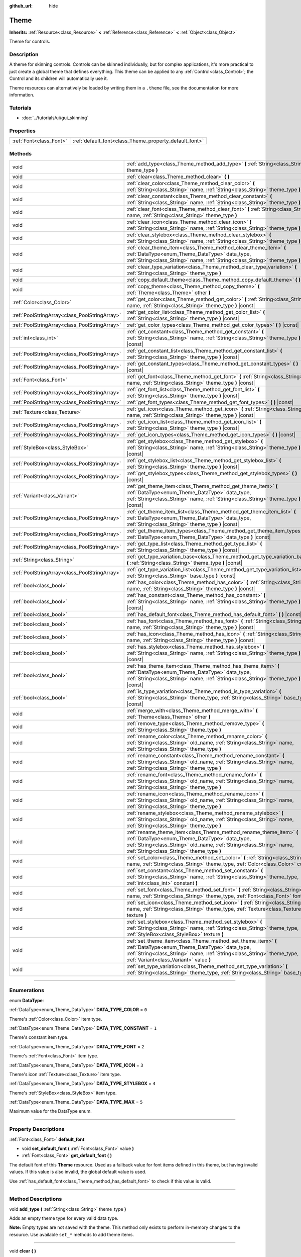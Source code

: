 :github_url: hide

.. DO NOT EDIT THIS FILE!!!
.. Generated automatically from Godot engine sources.
.. Generator: https://github.com/godotengine/godot/tree/3.6/doc/tools/make_rst.py.
.. XML source: https://github.com/godotengine/godot/tree/3.6/doc/classes/Theme.xml.

.. _class_Theme:

Theme
=====

**Inherits:** :ref:`Resource<class_Resource>` **<** :ref:`Reference<class_Reference>` **<** :ref:`Object<class_Object>`

Theme for controls.

.. rst-class:: classref-introduction-group

Description
-----------

A theme for skinning controls. Controls can be skinned individually, but for complex applications, it's more practical to just create a global theme that defines everything. This theme can be applied to any :ref:`Control<class_Control>`; the Control and its children will automatically use it.

Theme resources can alternatively be loaded by writing them in a ``.theme`` file, see the documentation for more information.

.. rst-class:: classref-introduction-group

Tutorials
---------

- :doc:`../tutorials/ui/gui_skinning`

.. rst-class:: classref-reftable-group

Properties
----------

.. table::
   :widths: auto

   +-------------------------+--------------------------------------------------------+
   | :ref:`Font<class_Font>` | :ref:`default_font<class_Theme_property_default_font>` |
   +-------------------------+--------------------------------------------------------+

.. rst-class:: classref-reftable-group

Methods
-------

.. table::
   :widths: auto

   +-----------------------------------------------+-------------------------------------------------------------------------------------------------------------------------------------------------------------------------------------------------------------------------------------------+
   | void                                          | :ref:`add_type<class_Theme_method_add_type>` **(** :ref:`String<class_String>` theme_type **)**                                                                                                                                           |
   +-----------------------------------------------+-------------------------------------------------------------------------------------------------------------------------------------------------------------------------------------------------------------------------------------------+
   | void                                          | :ref:`clear<class_Theme_method_clear>` **(** **)**                                                                                                                                                                                        |
   +-----------------------------------------------+-------------------------------------------------------------------------------------------------------------------------------------------------------------------------------------------------------------------------------------------+
   | void                                          | :ref:`clear_color<class_Theme_method_clear_color>` **(** :ref:`String<class_String>` name, :ref:`String<class_String>` theme_type **)**                                                                                                   |
   +-----------------------------------------------+-------------------------------------------------------------------------------------------------------------------------------------------------------------------------------------------------------------------------------------------+
   | void                                          | :ref:`clear_constant<class_Theme_method_clear_constant>` **(** :ref:`String<class_String>` name, :ref:`String<class_String>` theme_type **)**                                                                                             |
   +-----------------------------------------------+-------------------------------------------------------------------------------------------------------------------------------------------------------------------------------------------------------------------------------------------+
   | void                                          | :ref:`clear_font<class_Theme_method_clear_font>` **(** :ref:`String<class_String>` name, :ref:`String<class_String>` theme_type **)**                                                                                                     |
   +-----------------------------------------------+-------------------------------------------------------------------------------------------------------------------------------------------------------------------------------------------------------------------------------------------+
   | void                                          | :ref:`clear_icon<class_Theme_method_clear_icon>` **(** :ref:`String<class_String>` name, :ref:`String<class_String>` theme_type **)**                                                                                                     |
   +-----------------------------------------------+-------------------------------------------------------------------------------------------------------------------------------------------------------------------------------------------------------------------------------------------+
   | void                                          | :ref:`clear_stylebox<class_Theme_method_clear_stylebox>` **(** :ref:`String<class_String>` name, :ref:`String<class_String>` theme_type **)**                                                                                             |
   +-----------------------------------------------+-------------------------------------------------------------------------------------------------------------------------------------------------------------------------------------------------------------------------------------------+
   | void                                          | :ref:`clear_theme_item<class_Theme_method_clear_theme_item>` **(** :ref:`DataType<enum_Theme_DataType>` data_type, :ref:`String<class_String>` name, :ref:`String<class_String>` theme_type **)**                                         |
   +-----------------------------------------------+-------------------------------------------------------------------------------------------------------------------------------------------------------------------------------------------------------------------------------------------+
   | void                                          | :ref:`clear_type_variation<class_Theme_method_clear_type_variation>` **(** :ref:`String<class_String>` theme_type **)**                                                                                                                   |
   +-----------------------------------------------+-------------------------------------------------------------------------------------------------------------------------------------------------------------------------------------------------------------------------------------------+
   | void                                          | :ref:`copy_default_theme<class_Theme_method_copy_default_theme>` **(** **)**                                                                                                                                                              |
   +-----------------------------------------------+-------------------------------------------------------------------------------------------------------------------------------------------------------------------------------------------------------------------------------------------+
   | void                                          | :ref:`copy_theme<class_Theme_method_copy_theme>` **(** :ref:`Theme<class_Theme>` other **)**                                                                                                                                              |
   +-----------------------------------------------+-------------------------------------------------------------------------------------------------------------------------------------------------------------------------------------------------------------------------------------------+
   | :ref:`Color<class_Color>`                     | :ref:`get_color<class_Theme_method_get_color>` **(** :ref:`String<class_String>` name, :ref:`String<class_String>` theme_type **)** |const|                                                                                               |
   +-----------------------------------------------+-------------------------------------------------------------------------------------------------------------------------------------------------------------------------------------------------------------------------------------------+
   | :ref:`PoolStringArray<class_PoolStringArray>` | :ref:`get_color_list<class_Theme_method_get_color_list>` **(** :ref:`String<class_String>` theme_type **)** |const|                                                                                                                       |
   +-----------------------------------------------+-------------------------------------------------------------------------------------------------------------------------------------------------------------------------------------------------------------------------------------------+
   | :ref:`PoolStringArray<class_PoolStringArray>` | :ref:`get_color_types<class_Theme_method_get_color_types>` **(** **)** |const|                                                                                                                                                            |
   +-----------------------------------------------+-------------------------------------------------------------------------------------------------------------------------------------------------------------------------------------------------------------------------------------------+
   | :ref:`int<class_int>`                         | :ref:`get_constant<class_Theme_method_get_constant>` **(** :ref:`String<class_String>` name, :ref:`String<class_String>` theme_type **)** |const|                                                                                         |
   +-----------------------------------------------+-------------------------------------------------------------------------------------------------------------------------------------------------------------------------------------------------------------------------------------------+
   | :ref:`PoolStringArray<class_PoolStringArray>` | :ref:`get_constant_list<class_Theme_method_get_constant_list>` **(** :ref:`String<class_String>` theme_type **)** |const|                                                                                                                 |
   +-----------------------------------------------+-------------------------------------------------------------------------------------------------------------------------------------------------------------------------------------------------------------------------------------------+
   | :ref:`PoolStringArray<class_PoolStringArray>` | :ref:`get_constant_types<class_Theme_method_get_constant_types>` **(** **)** |const|                                                                                                                                                      |
   +-----------------------------------------------+-------------------------------------------------------------------------------------------------------------------------------------------------------------------------------------------------------------------------------------------+
   | :ref:`Font<class_Font>`                       | :ref:`get_font<class_Theme_method_get_font>` **(** :ref:`String<class_String>` name, :ref:`String<class_String>` theme_type **)** |const|                                                                                                 |
   +-----------------------------------------------+-------------------------------------------------------------------------------------------------------------------------------------------------------------------------------------------------------------------------------------------+
   | :ref:`PoolStringArray<class_PoolStringArray>` | :ref:`get_font_list<class_Theme_method_get_font_list>` **(** :ref:`String<class_String>` theme_type **)** |const|                                                                                                                         |
   +-----------------------------------------------+-------------------------------------------------------------------------------------------------------------------------------------------------------------------------------------------------------------------------------------------+
   | :ref:`PoolStringArray<class_PoolStringArray>` | :ref:`get_font_types<class_Theme_method_get_font_types>` **(** **)** |const|                                                                                                                                                              |
   +-----------------------------------------------+-------------------------------------------------------------------------------------------------------------------------------------------------------------------------------------------------------------------------------------------+
   | :ref:`Texture<class_Texture>`                 | :ref:`get_icon<class_Theme_method_get_icon>` **(** :ref:`String<class_String>` name, :ref:`String<class_String>` theme_type **)** |const|                                                                                                 |
   +-----------------------------------------------+-------------------------------------------------------------------------------------------------------------------------------------------------------------------------------------------------------------------------------------------+
   | :ref:`PoolStringArray<class_PoolStringArray>` | :ref:`get_icon_list<class_Theme_method_get_icon_list>` **(** :ref:`String<class_String>` theme_type **)** |const|                                                                                                                         |
   +-----------------------------------------------+-------------------------------------------------------------------------------------------------------------------------------------------------------------------------------------------------------------------------------------------+
   | :ref:`PoolStringArray<class_PoolStringArray>` | :ref:`get_icon_types<class_Theme_method_get_icon_types>` **(** **)** |const|                                                                                                                                                              |
   +-----------------------------------------------+-------------------------------------------------------------------------------------------------------------------------------------------------------------------------------------------------------------------------------------------+
   | :ref:`StyleBox<class_StyleBox>`               | :ref:`get_stylebox<class_Theme_method_get_stylebox>` **(** :ref:`String<class_String>` name, :ref:`String<class_String>` theme_type **)** |const|                                                                                         |
   +-----------------------------------------------+-------------------------------------------------------------------------------------------------------------------------------------------------------------------------------------------------------------------------------------------+
   | :ref:`PoolStringArray<class_PoolStringArray>` | :ref:`get_stylebox_list<class_Theme_method_get_stylebox_list>` **(** :ref:`String<class_String>` theme_type **)** |const|                                                                                                                 |
   +-----------------------------------------------+-------------------------------------------------------------------------------------------------------------------------------------------------------------------------------------------------------------------------------------------+
   | :ref:`PoolStringArray<class_PoolStringArray>` | :ref:`get_stylebox_types<class_Theme_method_get_stylebox_types>` **(** **)** |const|                                                                                                                                                      |
   +-----------------------------------------------+-------------------------------------------------------------------------------------------------------------------------------------------------------------------------------------------------------------------------------------------+
   | :ref:`Variant<class_Variant>`                 | :ref:`get_theme_item<class_Theme_method_get_theme_item>` **(** :ref:`DataType<enum_Theme_DataType>` data_type, :ref:`String<class_String>` name, :ref:`String<class_String>` theme_type **)** |const|                                     |
   +-----------------------------------------------+-------------------------------------------------------------------------------------------------------------------------------------------------------------------------------------------------------------------------------------------+
   | :ref:`PoolStringArray<class_PoolStringArray>` | :ref:`get_theme_item_list<class_Theme_method_get_theme_item_list>` **(** :ref:`DataType<enum_Theme_DataType>` data_type, :ref:`String<class_String>` theme_type **)** |const|                                                             |
   +-----------------------------------------------+-------------------------------------------------------------------------------------------------------------------------------------------------------------------------------------------------------------------------------------------+
   | :ref:`PoolStringArray<class_PoolStringArray>` | :ref:`get_theme_item_types<class_Theme_method_get_theme_item_types>` **(** :ref:`DataType<enum_Theme_DataType>` data_type **)** |const|                                                                                                   |
   +-----------------------------------------------+-------------------------------------------------------------------------------------------------------------------------------------------------------------------------------------------------------------------------------------------+
   | :ref:`PoolStringArray<class_PoolStringArray>` | :ref:`get_type_list<class_Theme_method_get_type_list>` **(** :ref:`String<class_String>` theme_type **)** |const|                                                                                                                         |
   +-----------------------------------------------+-------------------------------------------------------------------------------------------------------------------------------------------------------------------------------------------------------------------------------------------+
   | :ref:`String<class_String>`                   | :ref:`get_type_variation_base<class_Theme_method_get_type_variation_base>` **(** :ref:`String<class_String>` theme_type **)** |const|                                                                                                     |
   +-----------------------------------------------+-------------------------------------------------------------------------------------------------------------------------------------------------------------------------------------------------------------------------------------------+
   | :ref:`PoolStringArray<class_PoolStringArray>` | :ref:`get_type_variation_list<class_Theme_method_get_type_variation_list>` **(** :ref:`String<class_String>` base_type **)** |const|                                                                                                      |
   +-----------------------------------------------+-------------------------------------------------------------------------------------------------------------------------------------------------------------------------------------------------------------------------------------------+
   | :ref:`bool<class_bool>`                       | :ref:`has_color<class_Theme_method_has_color>` **(** :ref:`String<class_String>` name, :ref:`String<class_String>` theme_type **)** |const|                                                                                               |
   +-----------------------------------------------+-------------------------------------------------------------------------------------------------------------------------------------------------------------------------------------------------------------------------------------------+
   | :ref:`bool<class_bool>`                       | :ref:`has_constant<class_Theme_method_has_constant>` **(** :ref:`String<class_String>` name, :ref:`String<class_String>` theme_type **)** |const|                                                                                         |
   +-----------------------------------------------+-------------------------------------------------------------------------------------------------------------------------------------------------------------------------------------------------------------------------------------------+
   | :ref:`bool<class_bool>`                       | :ref:`has_default_font<class_Theme_method_has_default_font>` **(** **)** |const|                                                                                                                                                          |
   +-----------------------------------------------+-------------------------------------------------------------------------------------------------------------------------------------------------------------------------------------------------------------------------------------------+
   | :ref:`bool<class_bool>`                       | :ref:`has_font<class_Theme_method_has_font>` **(** :ref:`String<class_String>` name, :ref:`String<class_String>` theme_type **)** |const|                                                                                                 |
   +-----------------------------------------------+-------------------------------------------------------------------------------------------------------------------------------------------------------------------------------------------------------------------------------------------+
   | :ref:`bool<class_bool>`                       | :ref:`has_icon<class_Theme_method_has_icon>` **(** :ref:`String<class_String>` name, :ref:`String<class_String>` theme_type **)** |const|                                                                                                 |
   +-----------------------------------------------+-------------------------------------------------------------------------------------------------------------------------------------------------------------------------------------------------------------------------------------------+
   | :ref:`bool<class_bool>`                       | :ref:`has_stylebox<class_Theme_method_has_stylebox>` **(** :ref:`String<class_String>` name, :ref:`String<class_String>` theme_type **)** |const|                                                                                         |
   +-----------------------------------------------+-------------------------------------------------------------------------------------------------------------------------------------------------------------------------------------------------------------------------------------------+
   | :ref:`bool<class_bool>`                       | :ref:`has_theme_item<class_Theme_method_has_theme_item>` **(** :ref:`DataType<enum_Theme_DataType>` data_type, :ref:`String<class_String>` name, :ref:`String<class_String>` theme_type **)** |const|                                     |
   +-----------------------------------------------+-------------------------------------------------------------------------------------------------------------------------------------------------------------------------------------------------------------------------------------------+
   | :ref:`bool<class_bool>`                       | :ref:`is_type_variation<class_Theme_method_is_type_variation>` **(** :ref:`String<class_String>` theme_type, :ref:`String<class_String>` base_type **)** |const|                                                                          |
   +-----------------------------------------------+-------------------------------------------------------------------------------------------------------------------------------------------------------------------------------------------------------------------------------------------+
   | void                                          | :ref:`merge_with<class_Theme_method_merge_with>` **(** :ref:`Theme<class_Theme>` other **)**                                                                                                                                              |
   +-----------------------------------------------+-------------------------------------------------------------------------------------------------------------------------------------------------------------------------------------------------------------------------------------------+
   | void                                          | :ref:`remove_type<class_Theme_method_remove_type>` **(** :ref:`String<class_String>` theme_type **)**                                                                                                                                     |
   +-----------------------------------------------+-------------------------------------------------------------------------------------------------------------------------------------------------------------------------------------------------------------------------------------------+
   | void                                          | :ref:`rename_color<class_Theme_method_rename_color>` **(** :ref:`String<class_String>` old_name, :ref:`String<class_String>` name, :ref:`String<class_String>` theme_type **)**                                                           |
   +-----------------------------------------------+-------------------------------------------------------------------------------------------------------------------------------------------------------------------------------------------------------------------------------------------+
   | void                                          | :ref:`rename_constant<class_Theme_method_rename_constant>` **(** :ref:`String<class_String>` old_name, :ref:`String<class_String>` name, :ref:`String<class_String>` theme_type **)**                                                     |
   +-----------------------------------------------+-------------------------------------------------------------------------------------------------------------------------------------------------------------------------------------------------------------------------------------------+
   | void                                          | :ref:`rename_font<class_Theme_method_rename_font>` **(** :ref:`String<class_String>` old_name, :ref:`String<class_String>` name, :ref:`String<class_String>` theme_type **)**                                                             |
   +-----------------------------------------------+-------------------------------------------------------------------------------------------------------------------------------------------------------------------------------------------------------------------------------------------+
   | void                                          | :ref:`rename_icon<class_Theme_method_rename_icon>` **(** :ref:`String<class_String>` old_name, :ref:`String<class_String>` name, :ref:`String<class_String>` theme_type **)**                                                             |
   +-----------------------------------------------+-------------------------------------------------------------------------------------------------------------------------------------------------------------------------------------------------------------------------------------------+
   | void                                          | :ref:`rename_stylebox<class_Theme_method_rename_stylebox>` **(** :ref:`String<class_String>` old_name, :ref:`String<class_String>` name, :ref:`String<class_String>` theme_type **)**                                                     |
   +-----------------------------------------------+-------------------------------------------------------------------------------------------------------------------------------------------------------------------------------------------------------------------------------------------+
   | void                                          | :ref:`rename_theme_item<class_Theme_method_rename_theme_item>` **(** :ref:`DataType<enum_Theme_DataType>` data_type, :ref:`String<class_String>` old_name, :ref:`String<class_String>` name, :ref:`String<class_String>` theme_type **)** |
   +-----------------------------------------------+-------------------------------------------------------------------------------------------------------------------------------------------------------------------------------------------------------------------------------------------+
   | void                                          | :ref:`set_color<class_Theme_method_set_color>` **(** :ref:`String<class_String>` name, :ref:`String<class_String>` theme_type, :ref:`Color<class_Color>` color **)**                                                                      |
   +-----------------------------------------------+-------------------------------------------------------------------------------------------------------------------------------------------------------------------------------------------------------------------------------------------+
   | void                                          | :ref:`set_constant<class_Theme_method_set_constant>` **(** :ref:`String<class_String>` name, :ref:`String<class_String>` theme_type, :ref:`int<class_int>` constant **)**                                                                 |
   +-----------------------------------------------+-------------------------------------------------------------------------------------------------------------------------------------------------------------------------------------------------------------------------------------------+
   | void                                          | :ref:`set_font<class_Theme_method_set_font>` **(** :ref:`String<class_String>` name, :ref:`String<class_String>` theme_type, :ref:`Font<class_Font>` font **)**                                                                           |
   +-----------------------------------------------+-------------------------------------------------------------------------------------------------------------------------------------------------------------------------------------------------------------------------------------------+
   | void                                          | :ref:`set_icon<class_Theme_method_set_icon>` **(** :ref:`String<class_String>` name, :ref:`String<class_String>` theme_type, :ref:`Texture<class_Texture>` texture **)**                                                                  |
   +-----------------------------------------------+-------------------------------------------------------------------------------------------------------------------------------------------------------------------------------------------------------------------------------------------+
   | void                                          | :ref:`set_stylebox<class_Theme_method_set_stylebox>` **(** :ref:`String<class_String>` name, :ref:`String<class_String>` theme_type, :ref:`StyleBox<class_StyleBox>` texture **)**                                                        |
   +-----------------------------------------------+-------------------------------------------------------------------------------------------------------------------------------------------------------------------------------------------------------------------------------------------+
   | void                                          | :ref:`set_theme_item<class_Theme_method_set_theme_item>` **(** :ref:`DataType<enum_Theme_DataType>` data_type, :ref:`String<class_String>` name, :ref:`String<class_String>` theme_type, :ref:`Variant<class_Variant>` value **)**        |
   +-----------------------------------------------+-------------------------------------------------------------------------------------------------------------------------------------------------------------------------------------------------------------------------------------------+
   | void                                          | :ref:`set_type_variation<class_Theme_method_set_type_variation>` **(** :ref:`String<class_String>` theme_type, :ref:`String<class_String>` base_type **)**                                                                                |
   +-----------------------------------------------+-------------------------------------------------------------------------------------------------------------------------------------------------------------------------------------------------------------------------------------------+

.. rst-class:: classref-section-separator

----

.. rst-class:: classref-descriptions-group

Enumerations
------------

.. _enum_Theme_DataType:

.. rst-class:: classref-enumeration

enum **DataType**:

.. _class_Theme_constant_DATA_TYPE_COLOR:

.. rst-class:: classref-enumeration-constant

:ref:`DataType<enum_Theme_DataType>` **DATA_TYPE_COLOR** = ``0``

Theme's :ref:`Color<class_Color>` item type.

.. _class_Theme_constant_DATA_TYPE_CONSTANT:

.. rst-class:: classref-enumeration-constant

:ref:`DataType<enum_Theme_DataType>` **DATA_TYPE_CONSTANT** = ``1``

Theme's constant item type.

.. _class_Theme_constant_DATA_TYPE_FONT:

.. rst-class:: classref-enumeration-constant

:ref:`DataType<enum_Theme_DataType>` **DATA_TYPE_FONT** = ``2``

Theme's :ref:`Font<class_Font>` item type.

.. _class_Theme_constant_DATA_TYPE_ICON:

.. rst-class:: classref-enumeration-constant

:ref:`DataType<enum_Theme_DataType>` **DATA_TYPE_ICON** = ``3``

Theme's icon :ref:`Texture<class_Texture>` item type.

.. _class_Theme_constant_DATA_TYPE_STYLEBOX:

.. rst-class:: classref-enumeration-constant

:ref:`DataType<enum_Theme_DataType>` **DATA_TYPE_STYLEBOX** = ``4``

Theme's :ref:`StyleBox<class_StyleBox>` item type.

.. _class_Theme_constant_DATA_TYPE_MAX:

.. rst-class:: classref-enumeration-constant

:ref:`DataType<enum_Theme_DataType>` **DATA_TYPE_MAX** = ``5``

Maximum value for the DataType enum.

.. rst-class:: classref-section-separator

----

.. rst-class:: classref-descriptions-group

Property Descriptions
---------------------

.. _class_Theme_property_default_font:

.. rst-class:: classref-property

:ref:`Font<class_Font>` **default_font**

.. rst-class:: classref-property-setget

- void **set_default_font** **(** :ref:`Font<class_Font>` value **)**
- :ref:`Font<class_Font>` **get_default_font** **(** **)**

The default font of this **Theme** resource. Used as a fallback value for font items defined in this theme, but having invalid values. If this value is also invalid, the global default value is used.

Use :ref:`has_default_font<class_Theme_method_has_default_font>` to check if this value is valid.

.. rst-class:: classref-section-separator

----

.. rst-class:: classref-descriptions-group

Method Descriptions
-------------------

.. _class_Theme_method_add_type:

.. rst-class:: classref-method

void **add_type** **(** :ref:`String<class_String>` theme_type **)**

Adds an empty theme type for every valid data type.

\ **Note:** Empty types are not saved with the theme. This method only exists to perform in-memory changes to the resource. Use available ``set_*`` methods to add theme items.

.. rst-class:: classref-item-separator

----

.. _class_Theme_method_clear:

.. rst-class:: classref-method

void **clear** **(** **)**

Clears all values on the theme.

.. rst-class:: classref-item-separator

----

.. _class_Theme_method_clear_color:

.. rst-class:: classref-method

void **clear_color** **(** :ref:`String<class_String>` name, :ref:`String<class_String>` theme_type **)**

Clears the :ref:`Color<class_Color>` at ``name`` if the theme has ``theme_type``.

.. rst-class:: classref-item-separator

----

.. _class_Theme_method_clear_constant:

.. rst-class:: classref-method

void **clear_constant** **(** :ref:`String<class_String>` name, :ref:`String<class_String>` theme_type **)**

Clears the constant at ``name`` if the theme has ``theme_type``.

.. rst-class:: classref-item-separator

----

.. _class_Theme_method_clear_font:

.. rst-class:: classref-method

void **clear_font** **(** :ref:`String<class_String>` name, :ref:`String<class_String>` theme_type **)**

Clears the :ref:`Font<class_Font>` at ``name`` if the theme has ``theme_type``.

.. rst-class:: classref-item-separator

----

.. _class_Theme_method_clear_icon:

.. rst-class:: classref-method

void **clear_icon** **(** :ref:`String<class_String>` name, :ref:`String<class_String>` theme_type **)**

Clears the icon at ``name`` if the theme has ``theme_type``.

.. rst-class:: classref-item-separator

----

.. _class_Theme_method_clear_stylebox:

.. rst-class:: classref-method

void **clear_stylebox** **(** :ref:`String<class_String>` name, :ref:`String<class_String>` theme_type **)**

Clears :ref:`StyleBox<class_StyleBox>` at ``name`` if the theme has ``theme_type``.

.. rst-class:: classref-item-separator

----

.. _class_Theme_method_clear_theme_item:

.. rst-class:: classref-method

void **clear_theme_item** **(** :ref:`DataType<enum_Theme_DataType>` data_type, :ref:`String<class_String>` name, :ref:`String<class_String>` theme_type **)**

Clears the theme item of ``data_type`` at ``name`` if the theme has ``theme_type``.

.. rst-class:: classref-item-separator

----

.. _class_Theme_method_clear_type_variation:

.. rst-class:: classref-method

void **clear_type_variation** **(** :ref:`String<class_String>` theme_type **)**

Unmarks ``theme_type`` as being a variation of another theme type. See :ref:`set_type_variation<class_Theme_method_set_type_variation>`.

.. rst-class:: classref-item-separator

----

.. _class_Theme_method_copy_default_theme:

.. rst-class:: classref-method

void **copy_default_theme** **(** **)**

Sets the theme's values to a copy of the default theme values.

.. rst-class:: classref-item-separator

----

.. _class_Theme_method_copy_theme:

.. rst-class:: classref-method

void **copy_theme** **(** :ref:`Theme<class_Theme>` other **)**

Sets the theme's values to a copy of a given theme.

.. rst-class:: classref-item-separator

----

.. _class_Theme_method_get_color:

.. rst-class:: classref-method

:ref:`Color<class_Color>` **get_color** **(** :ref:`String<class_String>` name, :ref:`String<class_String>` theme_type **)** |const|

Returns the :ref:`Color<class_Color>` at ``name`` if the theme has ``theme_type``.

.. rst-class:: classref-item-separator

----

.. _class_Theme_method_get_color_list:

.. rst-class:: classref-method

:ref:`PoolStringArray<class_PoolStringArray>` **get_color_list** **(** :ref:`String<class_String>` theme_type **)** |const|

Returns all the :ref:`Color<class_Color>`\ s as a :ref:`PoolStringArray<class_PoolStringArray>` filled with each :ref:`Color<class_Color>`'s name, for use in :ref:`get_color<class_Theme_method_get_color>`, if the theme has ``theme_type``.

.. rst-class:: classref-item-separator

----

.. _class_Theme_method_get_color_types:

.. rst-class:: classref-method

:ref:`PoolStringArray<class_PoolStringArray>` **get_color_types** **(** **)** |const|

Returns all the :ref:`Color<class_Color>` types as a :ref:`PoolStringArray<class_PoolStringArray>` filled with unique type names, for use in :ref:`get_color<class_Theme_method_get_color>` and/or :ref:`get_color_list<class_Theme_method_get_color_list>`.

.. rst-class:: classref-item-separator

----

.. _class_Theme_method_get_constant:

.. rst-class:: classref-method

:ref:`int<class_int>` **get_constant** **(** :ref:`String<class_String>` name, :ref:`String<class_String>` theme_type **)** |const|

Returns the constant at ``name`` if the theme has ``theme_type``.

.. rst-class:: classref-item-separator

----

.. _class_Theme_method_get_constant_list:

.. rst-class:: classref-method

:ref:`PoolStringArray<class_PoolStringArray>` **get_constant_list** **(** :ref:`String<class_String>` theme_type **)** |const|

Returns all the constants as a :ref:`PoolStringArray<class_PoolStringArray>` filled with each constant's name, for use in :ref:`get_constant<class_Theme_method_get_constant>`, if the theme has ``theme_type``.

.. rst-class:: classref-item-separator

----

.. _class_Theme_method_get_constant_types:

.. rst-class:: classref-method

:ref:`PoolStringArray<class_PoolStringArray>` **get_constant_types** **(** **)** |const|

Returns all the constant types as a :ref:`PoolStringArray<class_PoolStringArray>` filled with unique type names, for use in :ref:`get_constant<class_Theme_method_get_constant>` and/or :ref:`get_constant_list<class_Theme_method_get_constant_list>`.

.. rst-class:: classref-item-separator

----

.. _class_Theme_method_get_font:

.. rst-class:: classref-method

:ref:`Font<class_Font>` **get_font** **(** :ref:`String<class_String>` name, :ref:`String<class_String>` theme_type **)** |const|

Returns the :ref:`Font<class_Font>` at ``name`` if the theme has ``theme_type``. If such item does not exist and :ref:`default_font<class_Theme_property_default_font>` is set on the theme, the default font will be returned.

.. rst-class:: classref-item-separator

----

.. _class_Theme_method_get_font_list:

.. rst-class:: classref-method

:ref:`PoolStringArray<class_PoolStringArray>` **get_font_list** **(** :ref:`String<class_String>` theme_type **)** |const|

Returns all the :ref:`Font<class_Font>`\ s as a :ref:`PoolStringArray<class_PoolStringArray>` filled with each :ref:`Font<class_Font>`'s name, for use in :ref:`get_font<class_Theme_method_get_font>`, if the theme has ``theme_type``.

.. rst-class:: classref-item-separator

----

.. _class_Theme_method_get_font_types:

.. rst-class:: classref-method

:ref:`PoolStringArray<class_PoolStringArray>` **get_font_types** **(** **)** |const|

Returns all the :ref:`Font<class_Font>` types as a :ref:`PoolStringArray<class_PoolStringArray>` filled with unique type names, for use in :ref:`get_font<class_Theme_method_get_font>` and/or :ref:`get_font_list<class_Theme_method_get_font_list>`.

.. rst-class:: classref-item-separator

----

.. _class_Theme_method_get_icon:

.. rst-class:: classref-method

:ref:`Texture<class_Texture>` **get_icon** **(** :ref:`String<class_String>` name, :ref:`String<class_String>` theme_type **)** |const|

Returns the icon :ref:`Texture<class_Texture>` at ``name`` if the theme has ``theme_type``.

.. rst-class:: classref-item-separator

----

.. _class_Theme_method_get_icon_list:

.. rst-class:: classref-method

:ref:`PoolStringArray<class_PoolStringArray>` **get_icon_list** **(** :ref:`String<class_String>` theme_type **)** |const|

Returns all the icons as a :ref:`PoolStringArray<class_PoolStringArray>` filled with each :ref:`Texture<class_Texture>`'s name, for use in :ref:`get_icon<class_Theme_method_get_icon>`, if the theme has ``theme_type``.

.. rst-class:: classref-item-separator

----

.. _class_Theme_method_get_icon_types:

.. rst-class:: classref-method

:ref:`PoolStringArray<class_PoolStringArray>` **get_icon_types** **(** **)** |const|

Returns all the icon types as a :ref:`PoolStringArray<class_PoolStringArray>` filled with unique type names, for use in :ref:`get_icon<class_Theme_method_get_icon>` and/or :ref:`get_icon_list<class_Theme_method_get_icon_list>`.

.. rst-class:: classref-item-separator

----

.. _class_Theme_method_get_stylebox:

.. rst-class:: classref-method

:ref:`StyleBox<class_StyleBox>` **get_stylebox** **(** :ref:`String<class_String>` name, :ref:`String<class_String>` theme_type **)** |const|

Returns the :ref:`StyleBox<class_StyleBox>` at ``name`` if the theme has ``theme_type``.

Valid ``name``\ s may be found using :ref:`get_stylebox_list<class_Theme_method_get_stylebox_list>`. Valid ``theme_type``\ s may be found using :ref:`get_stylebox_types<class_Theme_method_get_stylebox_types>`.

.. rst-class:: classref-item-separator

----

.. _class_Theme_method_get_stylebox_list:

.. rst-class:: classref-method

:ref:`PoolStringArray<class_PoolStringArray>` **get_stylebox_list** **(** :ref:`String<class_String>` theme_type **)** |const|

Returns all the :ref:`StyleBox<class_StyleBox>`\ s as a :ref:`PoolStringArray<class_PoolStringArray>` filled with each :ref:`StyleBox<class_StyleBox>`'s name, for use in :ref:`get_stylebox<class_Theme_method_get_stylebox>`, if the theme has ``theme_type``.

Valid ``theme_type``\ s may be found using :ref:`get_stylebox_types<class_Theme_method_get_stylebox_types>`.

.. rst-class:: classref-item-separator

----

.. _class_Theme_method_get_stylebox_types:

.. rst-class:: classref-method

:ref:`PoolStringArray<class_PoolStringArray>` **get_stylebox_types** **(** **)** |const|

Returns all the :ref:`StyleBox<class_StyleBox>` types as a :ref:`PoolStringArray<class_PoolStringArray>` filled with unique type names, for use in :ref:`get_stylebox<class_Theme_method_get_stylebox>` and/or :ref:`get_stylebox_list<class_Theme_method_get_stylebox_list>`.

.. rst-class:: classref-item-separator

----

.. _class_Theme_method_get_theme_item:

.. rst-class:: classref-method

:ref:`Variant<class_Variant>` **get_theme_item** **(** :ref:`DataType<enum_Theme_DataType>` data_type, :ref:`String<class_String>` name, :ref:`String<class_String>` theme_type **)** |const|

Returns the theme item of ``data_type`` at ``name`` if the theme has ``theme_type``.

Valid ``name``\ s may be found using :ref:`get_theme_item_list<class_Theme_method_get_theme_item_list>` or a data type specific method. Valid ``theme_type``\ s may be found using :ref:`get_theme_item_types<class_Theme_method_get_theme_item_types>` or a data type specific method.

.. rst-class:: classref-item-separator

----

.. _class_Theme_method_get_theme_item_list:

.. rst-class:: classref-method

:ref:`PoolStringArray<class_PoolStringArray>` **get_theme_item_list** **(** :ref:`DataType<enum_Theme_DataType>` data_type, :ref:`String<class_String>` theme_type **)** |const|

Returns all the theme items of ``data_type`` as a :ref:`PoolStringArray<class_PoolStringArray>` filled with each theme items's name, for use in :ref:`get_theme_item<class_Theme_method_get_theme_item>` or a data type specific method, if the theme has ``theme_type``.

Valid ``theme_type``\ s may be found using :ref:`get_theme_item_types<class_Theme_method_get_theme_item_types>` or a data type specific method.

.. rst-class:: classref-item-separator

----

.. _class_Theme_method_get_theme_item_types:

.. rst-class:: classref-method

:ref:`PoolStringArray<class_PoolStringArray>` **get_theme_item_types** **(** :ref:`DataType<enum_Theme_DataType>` data_type **)** |const|

Returns all the theme items of ``data_type`` types as a :ref:`PoolStringArray<class_PoolStringArray>` filled with unique type names, for use in :ref:`get_theme_item<class_Theme_method_get_theme_item>`, :ref:`get_theme_item_list<class_Theme_method_get_theme_item_list>` or data type specific methods.

.. rst-class:: classref-item-separator

----

.. _class_Theme_method_get_type_list:

.. rst-class:: classref-method

:ref:`PoolStringArray<class_PoolStringArray>` **get_type_list** **(** :ref:`String<class_String>` theme_type **)** |const|

Returns all the theme types as a :ref:`PoolStringArray<class_PoolStringArray>` filled with unique type names, for use in other ``get_*`` functions of this theme.

\ **Note:** ``theme_type`` has no effect and will be removed in future version.

.. rst-class:: classref-item-separator

----

.. _class_Theme_method_get_type_variation_base:

.. rst-class:: classref-method

:ref:`String<class_String>` **get_type_variation_base** **(** :ref:`String<class_String>` theme_type **)** |const|

Returns the name of the base theme type if ``theme_type`` is a valid variation type. Returns an empty string otherwise.

.. rst-class:: classref-item-separator

----

.. _class_Theme_method_get_type_variation_list:

.. rst-class:: classref-method

:ref:`PoolStringArray<class_PoolStringArray>` **get_type_variation_list** **(** :ref:`String<class_String>` base_type **)** |const|

Returns a list of all type variations for the given ``base_type``.

.. rst-class:: classref-item-separator

----

.. _class_Theme_method_has_color:

.. rst-class:: classref-method

:ref:`bool<class_bool>` **has_color** **(** :ref:`String<class_String>` name, :ref:`String<class_String>` theme_type **)** |const|

Returns ``true`` if :ref:`Color<class_Color>` with ``name`` is in ``theme_type``.

Returns ``false`` if the theme does not have ``theme_type``.

.. rst-class:: classref-item-separator

----

.. _class_Theme_method_has_constant:

.. rst-class:: classref-method

:ref:`bool<class_bool>` **has_constant** **(** :ref:`String<class_String>` name, :ref:`String<class_String>` theme_type **)** |const|

Returns ``true`` if constant with ``name`` is in ``theme_type``.

Returns ``false`` if the theme does not have ``theme_type``.

.. rst-class:: classref-item-separator

----

.. _class_Theme_method_has_default_font:

.. rst-class:: classref-method

:ref:`bool<class_bool>` **has_default_font** **(** **)** |const|

Returns ``true`` if this theme has a valid :ref:`default_font<class_Theme_property_default_font>` value.

.. rst-class:: classref-item-separator

----

.. _class_Theme_method_has_font:

.. rst-class:: classref-method

:ref:`bool<class_bool>` **has_font** **(** :ref:`String<class_String>` name, :ref:`String<class_String>` theme_type **)** |const|

Returns ``true`` if :ref:`Font<class_Font>` with ``name`` is in ``theme_type``.

Returns ``false`` if the theme does not have ``theme_type``.

.. rst-class:: classref-item-separator

----

.. _class_Theme_method_has_icon:

.. rst-class:: classref-method

:ref:`bool<class_bool>` **has_icon** **(** :ref:`String<class_String>` name, :ref:`String<class_String>` theme_type **)** |const|

Returns ``true`` if icon :ref:`Texture<class_Texture>` with ``name`` is in ``theme_type``.

Returns ``false`` if the theme does not have ``theme_type``.

.. rst-class:: classref-item-separator

----

.. _class_Theme_method_has_stylebox:

.. rst-class:: classref-method

:ref:`bool<class_bool>` **has_stylebox** **(** :ref:`String<class_String>` name, :ref:`String<class_String>` theme_type **)** |const|

Returns ``true`` if :ref:`StyleBox<class_StyleBox>` with ``name`` is in ``theme_type``.

Returns ``false`` if the theme does not have ``theme_type``.

.. rst-class:: classref-item-separator

----

.. _class_Theme_method_has_theme_item:

.. rst-class:: classref-method

:ref:`bool<class_bool>` **has_theme_item** **(** :ref:`DataType<enum_Theme_DataType>` data_type, :ref:`String<class_String>` name, :ref:`String<class_String>` theme_type **)** |const|

Returns ``true`` if a theme item of ``data_type`` with ``name`` is in ``theme_type``.

Returns ``false`` if the theme does not have ``theme_type``.

.. rst-class:: classref-item-separator

----

.. _class_Theme_method_is_type_variation:

.. rst-class:: classref-method

:ref:`bool<class_bool>` **is_type_variation** **(** :ref:`String<class_String>` theme_type, :ref:`String<class_String>` base_type **)** |const|

Returns ``true`` if ``theme_type`` is marked as a variation of ``base_type``.

.. rst-class:: classref-item-separator

----

.. _class_Theme_method_merge_with:

.. rst-class:: classref-method

void **merge_with** **(** :ref:`Theme<class_Theme>` other **)**

Adds missing and overrides existing definitions with values from the ``other`` **Theme**.

\ **Note:** This modifies the current theme. If you want to merge two themes together without modifying either one, create a new empty theme and merge the other two into it one after another.

.. rst-class:: classref-item-separator

----

.. _class_Theme_method_remove_type:

.. rst-class:: classref-method

void **remove_type** **(** :ref:`String<class_String>` theme_type **)**

Removes the theme type, gracefully discarding defined theme items. If the type is a variation, this information is also erased. If the type is a base for type variations, those variations lose their base.

.. rst-class:: classref-item-separator

----

.. _class_Theme_method_rename_color:

.. rst-class:: classref-method

void **rename_color** **(** :ref:`String<class_String>` old_name, :ref:`String<class_String>` name, :ref:`String<class_String>` theme_type **)**

Renames the :ref:`Color<class_Color>` at ``old_name`` to ``name`` if the theme has ``theme_type``. If ``name`` is already taken, this method fails.

.. rst-class:: classref-item-separator

----

.. _class_Theme_method_rename_constant:

.. rst-class:: classref-method

void **rename_constant** **(** :ref:`String<class_String>` old_name, :ref:`String<class_String>` name, :ref:`String<class_String>` theme_type **)**

Renames the constant at ``old_name`` to ``name`` if the theme has ``theme_type``. If ``name`` is already taken, this method fails.

.. rst-class:: classref-item-separator

----

.. _class_Theme_method_rename_font:

.. rst-class:: classref-method

void **rename_font** **(** :ref:`String<class_String>` old_name, :ref:`String<class_String>` name, :ref:`String<class_String>` theme_type **)**

Renames the :ref:`Font<class_Font>` at ``old_name`` to ``name`` if the theme has ``theme_type``. If ``name`` is already taken, this method fails.

.. rst-class:: classref-item-separator

----

.. _class_Theme_method_rename_icon:

.. rst-class:: classref-method

void **rename_icon** **(** :ref:`String<class_String>` old_name, :ref:`String<class_String>` name, :ref:`String<class_String>` theme_type **)**

Renames the icon at ``old_name`` to ``name`` if the theme has ``theme_type``. If ``name`` is already taken, this method fails.

.. rst-class:: classref-item-separator

----

.. _class_Theme_method_rename_stylebox:

.. rst-class:: classref-method

void **rename_stylebox** **(** :ref:`String<class_String>` old_name, :ref:`String<class_String>` name, :ref:`String<class_String>` theme_type **)**

Renames :ref:`StyleBox<class_StyleBox>` at ``old_name`` to ``name`` if the theme has ``theme_type``. If ``name`` is already taken, this method fails.

.. rst-class:: classref-item-separator

----

.. _class_Theme_method_rename_theme_item:

.. rst-class:: classref-method

void **rename_theme_item** **(** :ref:`DataType<enum_Theme_DataType>` data_type, :ref:`String<class_String>` old_name, :ref:`String<class_String>` name, :ref:`String<class_String>` theme_type **)**

Renames the theme item of ``data_type`` at ``old_name`` to ``name`` if the theme has ``theme_type``. If ``name`` is already taken, this method fails.

.. rst-class:: classref-item-separator

----

.. _class_Theme_method_set_color:

.. rst-class:: classref-method

void **set_color** **(** :ref:`String<class_String>` name, :ref:`String<class_String>` theme_type, :ref:`Color<class_Color>` color **)**

Sets the theme's :ref:`Color<class_Color>` to ``color`` at ``name`` in ``theme_type``.

Creates ``theme_type`` if the theme does not have it.

.. rst-class:: classref-item-separator

----

.. _class_Theme_method_set_constant:

.. rst-class:: classref-method

void **set_constant** **(** :ref:`String<class_String>` name, :ref:`String<class_String>` theme_type, :ref:`int<class_int>` constant **)**

Sets the theme's constant to ``constant`` at ``name`` in ``theme_type``.

Creates ``theme_type`` if the theme does not have it.

.. rst-class:: classref-item-separator

----

.. _class_Theme_method_set_font:

.. rst-class:: classref-method

void **set_font** **(** :ref:`String<class_String>` name, :ref:`String<class_String>` theme_type, :ref:`Font<class_Font>` font **)**

Sets the theme's :ref:`Font<class_Font>` to ``font`` at ``name`` in ``theme_type``.

Creates ``theme_type`` if the theme does not have it.

.. rst-class:: classref-item-separator

----

.. _class_Theme_method_set_icon:

.. rst-class:: classref-method

void **set_icon** **(** :ref:`String<class_String>` name, :ref:`String<class_String>` theme_type, :ref:`Texture<class_Texture>` texture **)**

Sets the theme's icon :ref:`Texture<class_Texture>` to ``texture`` at ``name`` in ``theme_type``.

Creates ``theme_type`` if the theme does not have it.

.. rst-class:: classref-item-separator

----

.. _class_Theme_method_set_stylebox:

.. rst-class:: classref-method

void **set_stylebox** **(** :ref:`String<class_String>` name, :ref:`String<class_String>` theme_type, :ref:`StyleBox<class_StyleBox>` texture **)**

Sets theme's :ref:`StyleBox<class_StyleBox>` to ``stylebox`` at ``name`` in ``theme_type``.

Creates ``theme_type`` if the theme does not have it.

.. rst-class:: classref-item-separator

----

.. _class_Theme_method_set_theme_item:

.. rst-class:: classref-method

void **set_theme_item** **(** :ref:`DataType<enum_Theme_DataType>` data_type, :ref:`String<class_String>` name, :ref:`String<class_String>` theme_type, :ref:`Variant<class_Variant>` value **)**

Sets the theme item of ``data_type`` to ``value`` at ``name`` in ``theme_type``.

Does nothing if the ``value`` type does not match ``data_type``.

Creates ``theme_type`` if the theme does not have it.

.. rst-class:: classref-item-separator

----

.. _class_Theme_method_set_type_variation:

.. rst-class:: classref-method

void **set_type_variation** **(** :ref:`String<class_String>` theme_type, :ref:`String<class_String>` base_type **)**

Marks ``theme_type`` as a variation of ``base_type``.

This adds ``theme_type`` as a suggested option for :ref:`Control.theme_type_variation<class_Control_property_theme_type_variation>` on a :ref:`Control<class_Control>` that is of the ``base_type`` class.

Variations can also be nested, i.e. ``base_type`` can be another variation. If a chain of variations ends with a ``base_type`` matching the class of the :ref:`Control<class_Control>`, the whole chain is going to be suggested as options.

\ **Note:** Suggestions only show up if this theme resource is set as the project default theme. See :ref:`ProjectSettings.gui/theme/custom<class_ProjectSettings_property_gui/theme/custom>`.

.. |virtual| replace:: :abbr:`virtual (This method should typically be overridden by the user to have any effect.)`
.. |const| replace:: :abbr:`const (This method has no side effects. It doesn't modify any of the instance's member variables.)`
.. |vararg| replace:: :abbr:`vararg (This method accepts any number of arguments after the ones described here.)`
.. |static| replace:: :abbr:`static (This method doesn't need an instance to be called, so it can be called directly using the class name.)`
